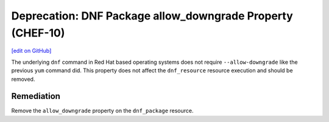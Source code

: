 ===========================================================
Deprecation: DNF Package allow_downgrade Property (CHEF-10)
===========================================================
`[edit on GitHub] <https://github.com/chef/chef-web-docs/blob/master/chef_master/source/deprecations_dnf_package_allow_downgrade.rst>`__

.. meta::
    :robots: noindex

The underlying ``dnf`` command in Red Hat based operating systems does not require ``--allow-downgrade`` like the previous ``yum`` command did. This property does not affect the ``dnf_resource`` resource execution and should be removed.

Remediation
===============

Remove the ``allow_downgrade`` property on the ``dnf_package`` resource.
